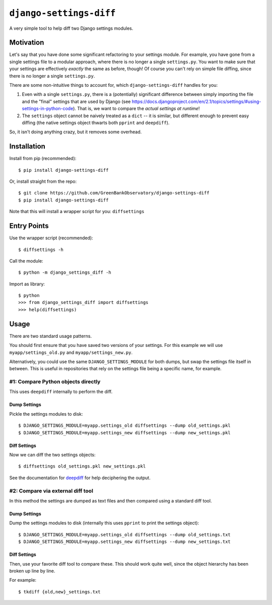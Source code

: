 ``django-settings-diff``
========================

A very simple tool to help diff two Django settings modules.

Motivation
----------

Let's say that you have done some significant refactoring to your settings module. For example, you have gone from a single settings file to a modular approach, where there is no longer a single ``settings.py``. You want to make sure that your settings are effectively *exactly* the same as before, though! Of course you can't rely on simple file diffing, since there is no longer a single ``settings.py``.

There are some non-intuitive things to account for, which ``django-settings-diff`` handles for you:

1. Even with a single ``settings.py``, there is a (potentially) significant difference between simply importing the file and the "final" settings that are used by Django (see https://docs.djangoproject.com/en/2.1/topics/settings/#using-settings-in-python-code). That is, we want to compare the *actual settings at runtime*!
2. The ``settings`` object cannot be naively treated as a ``dict`` -- it is similar, but different enough to prevent easy diffing (the native settings object thwarts both ``pprint`` and ``deepdiff``).

So, it isn't doing anything crazy, but it removes some overhead.

Installation
------------

Install from pip (recommended):

::

    $ pip install django-settings-diff

Or, install straight from the repo:

::

    $ git clone https://github.com/GreenBankObservatory/django-settings-diff
    $ pip install django-settings-diff

Note that this will install a wrapper script for you: ``diffsettings``

Entry Points
------------

Use the wrapper script (recommended):

::

    $ diffsettings -h

Call the module:

::

    $ python -m django_settings_diff -h

Import as library:

::

    $ python
    >>> from django_settings_diff import diffsettings
    >>> help(diffsettings)

Usage
-----

There are two standard usage patterns.

You should first ensure that you have saved two versions of your settings. For this example we will use ``myapp/settings_old.py`` and ``myapp/settings_new.py``.

Alternatively, you could use the same ``DJANGO_SETTINGS_MODULE`` for both dumps, but swap the settings file itself in between. This is useful in repositories that rely on the settings file being a specific name, for example.

#1: Compare Python objects directly
~~~~~~~~~~~~~~~~~~~~~~~~~~~~~~~~~~~

This uses ``deepdiff`` internally to perform the diff.

Dump Settings
^^^^^^^^^^^^^

Pickle the settings modules to disk:

::

    $ DJANGO_SETTINGS_MODULE=myapp.settings_old diffsettings --dump old_settings.pkl
    $ DJANGO_SETTINGS_MODULE=myapp.settings_new diffsettings --dump new_settings.pkl

Diff Settings
^^^^^^^^^^^^^

Now we can diff the two settings objects:

::

    $ diffsettings old_settings.pkl new_settings.pkl 

See the documentation for `deepdiff <https://github.com/seperman/deepdiff>`_ for help deciphering the output.

#2: Compare via external diff tool
~~~~~~~~~~~~~~~~~~~~~~~~~~~~~~~~~~

In this method the settings are dumped as text files and then compared using a standard diff tool.

Dump Settings
^^^^^^^^^^^^^

Dump the settings modules to disk (internally this uses ``pprint`` to print the settings object):

::

    $ DJANGO_SETTINGS_MODULE=myapp.settings_old diffsettings --dump old_settings.txt
    $ DJANGO_SETTINGS_MODULE=myapp.settings_new diffsettings --dump new_settings.txt

Diff Settings
^^^^^^^^^^^^^

Then, use your favorite diff tool to compare these. This should work quite well, since the object hierarchy has been broken up line by line.

For example:

::

    $ tkdiff {old,new}_settings.txt
